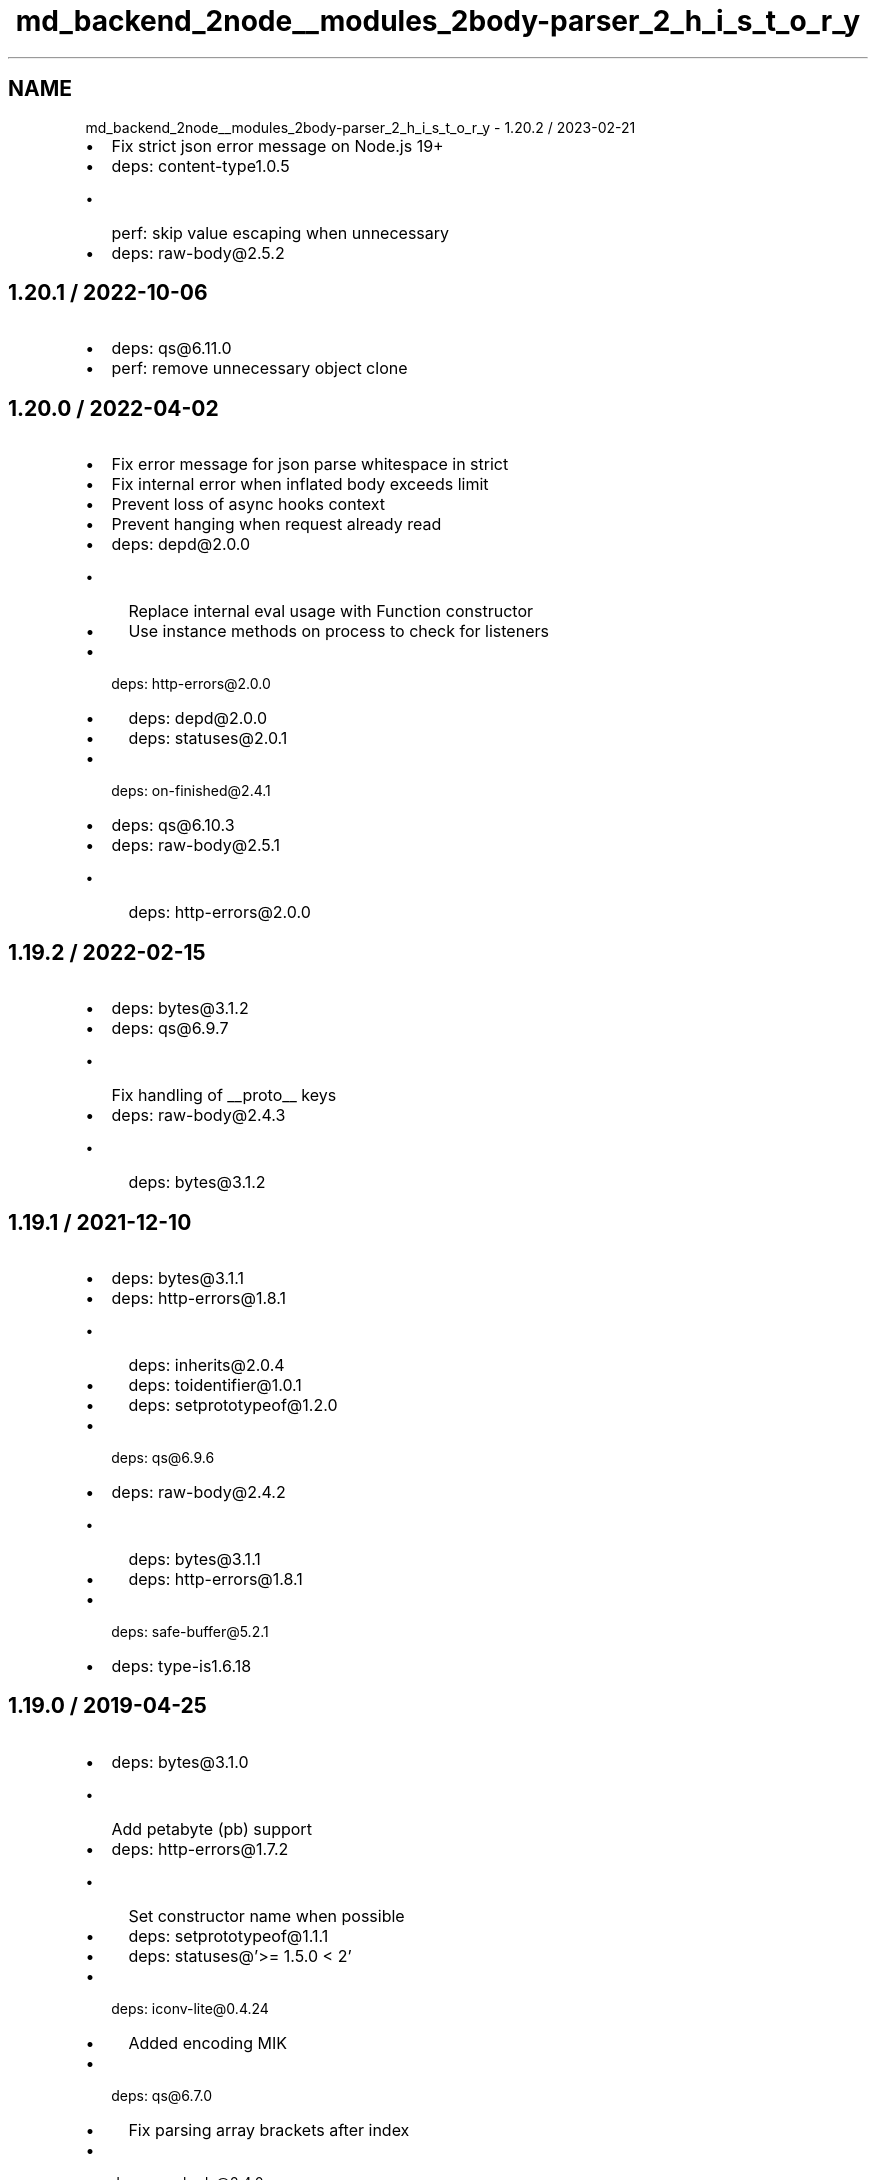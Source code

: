 .TH "md_backend_2node__modules_2body-parser_2_h_i_s_t_o_r_y" 3 "My Project" \" -*- nroff -*-
.ad l
.nh
.SH NAME
md_backend_2node__modules_2body-parser_2_h_i_s_t_o_r_y \- 1\&.20\&.2 / 2023-02-21 
.PP

.IP "\(bu" 2
Fix strict json error message on Node\&.js 19+
.IP "\(bu" 2
deps: content-type1\&.0\&.5
.IP "  \(bu" 4
perf: skip value escaping when unnecessary
.PP

.IP "\(bu" 2
deps: raw-body@2\&.5\&.2
.PP
.SH "1\&.20\&.1 / 2022-10-06"
.PP
.IP "\(bu" 2
deps: qs@6.11\&.0
.IP "\(bu" 2
perf: remove unnecessary object clone
.PP
.SH "1\&.20\&.0 / 2022-04-02"
.PP
.IP "\(bu" 2
Fix error message for json parse whitespace in \fRstrict\fP
.IP "\(bu" 2
Fix internal error when inflated body exceeds limit
.IP "\(bu" 2
Prevent loss of async hooks context
.IP "\(bu" 2
Prevent hanging when request already read
.IP "\(bu" 2
deps: depd@2\&.0\&.0
.IP "  \(bu" 4
Replace internal \fReval\fP usage with \fRFunction\fP constructor
.IP "  \(bu" 4
Use instance methods on \fRprocess\fP to check for listeners
.PP

.IP "\(bu" 2
deps: http-errors@2\&.0\&.0
.IP "  \(bu" 4
deps: depd@2\&.0\&.0
.IP "  \(bu" 4
deps: statuses@2\&.0\&.1
.PP

.IP "\(bu" 2
deps: on-finished@2\&.4\&.1
.IP "\(bu" 2
deps: qs@6.10\&.3
.IP "\(bu" 2
deps: raw-body@2\&.5\&.1
.IP "  \(bu" 4
deps: http-errors@2\&.0\&.0
.PP

.PP
.SH "1\&.19\&.2 / 2022-02-15"
.PP
.IP "\(bu" 2
deps: bytes@3\&.1\&.2
.IP "\(bu" 2
deps: qs@6\&.9\&.7
.IP "  \(bu" 4
Fix handling of \fR__proto__\fP keys
.PP

.IP "\(bu" 2
deps: raw-body@2\&.4\&.3
.IP "  \(bu" 4
deps: bytes@3\&.1\&.2
.PP

.PP
.SH "1\&.19\&.1 / 2021-12-10"
.PP
.IP "\(bu" 2
deps: bytes@3\&.1\&.1
.IP "\(bu" 2
deps: http-errors@1\&.8\&.1
.IP "  \(bu" 4
deps: inherits@2\&.0\&.4
.IP "  \(bu" 4
deps: toidentifier@1\&.0\&.1
.IP "  \(bu" 4
deps: setprototypeof@1\&.2\&.0
.PP

.IP "\(bu" 2
deps: qs@6\&.9\&.6
.IP "\(bu" 2
deps: raw-body@2\&.4\&.2
.IP "  \(bu" 4
deps: bytes@3\&.1\&.1
.IP "  \(bu" 4
deps: http-errors@1\&.8\&.1
.PP

.IP "\(bu" 2
deps: safe-buffer@5\&.2\&.1
.IP "\(bu" 2
deps: type-is1\&.6\&.18
.PP
.SH "1\&.19\&.0 / 2019-04-25"
.PP
.IP "\(bu" 2
deps: bytes@3\&.1\&.0
.IP "  \(bu" 4
Add petabyte (\fRpb\fP) support
.PP

.IP "\(bu" 2
deps: http-errors@1\&.7\&.2
.IP "  \(bu" 4
Set constructor name when possible
.IP "  \(bu" 4
deps: setprototypeof@1\&.1\&.1
.IP "  \(bu" 4
deps: statuses@'>= 1\&.5\&.0 < 2'
.PP

.IP "\(bu" 2
deps: iconv-lite@0.4.24
.IP "  \(bu" 4
Added encoding MIK
.PP

.IP "\(bu" 2
deps: qs@6\&.7\&.0
.IP "  \(bu" 4
Fix parsing array brackets after index
.PP

.IP "\(bu" 2
deps: raw-body@2\&.4\&.0
.IP "  \(bu" 4
deps: bytes@3\&.1\&.0
.IP "  \(bu" 4
deps: http-errors@1\&.7\&.2
.IP "  \(bu" 4
deps: iconv-lite@0.4.24
.PP

.IP "\(bu" 2
deps: type-is1\&.6\&.17
.IP "  \(bu" 4
deps: mime-types2\&.1\&.24
.IP "  \(bu" 4
perf: prevent internal \fRthrow\fP on invalid type
.PP

.PP
.SH "1\&.18\&.3 / 2018-05-14"
.PP
.IP "\(bu" 2
Fix stack trace for strict json parse error
.IP "\(bu" 2
deps: depd1\&.1\&.2
.IP "  \(bu" 4
perf: remove argument reassignment
.PP

.IP "\(bu" 2
deps: http-errors1\&.6\&.3
.IP "  \(bu" 4
deps: depd1\&.1\&.2
.IP "  \(bu" 4
deps: setprototypeof@1\&.1\&.0
.IP "  \(bu" 4
deps: statuses@'>= 1\&.3\&.1 < 2'
.PP

.IP "\(bu" 2
deps: iconv-lite@0.4.23
.IP "  \(bu" 4
Fix loading encoding with year appended
.IP "  \(bu" 4
Fix deprecation warnings on Node\&.js 10+
.PP

.IP "\(bu" 2
deps: qs@6\&.5\&.2
.IP "\(bu" 2
deps: raw-body@2\&.3\&.3
.IP "  \(bu" 4
deps: http-errors@1\&.6\&.3
.IP "  \(bu" 4
deps: iconv-lite@0.4.23
.PP

.IP "\(bu" 2
deps: type-is1\&.6\&.16
.IP "  \(bu" 4
deps: mime-types2\&.1\&.18
.PP

.PP
.SH "1\&.18\&.2 / 2017-09-22"
.PP
.IP "\(bu" 2
deps: debug@2\&.6\&.9
.IP "\(bu" 2
perf: remove argument reassignment
.PP
.SH "1\&.18\&.1 / 2017-09-12"
.PP
.IP "\(bu" 2
deps: content-type1\&.0\&.4
.IP "  \(bu" 4
perf: remove argument reassignment
.IP "  \(bu" 4
perf: skip parameter parsing when no parameters
.PP

.IP "\(bu" 2
deps: iconv-lite@0.4.19
.IP "  \(bu" 4
Fix ISO-8859-1 regression
.IP "  \(bu" 4
Update Windows-1255
.PP

.IP "\(bu" 2
deps: qs@6\&.5\&.1
.IP "  \(bu" 4
Fix parsing & compacting very deep objects
.PP

.IP "\(bu" 2
deps: raw-body@2\&.3\&.2
.IP "  \(bu" 4
deps: iconv-lite@0.4.19
.PP

.PP
.SH "1\&.18\&.0 / 2017-09-08"
.PP
.IP "\(bu" 2
Fix JSON strict violation error to match native parse error
.IP "\(bu" 2
Include the \fRbody\fP property on verify errors
.IP "\(bu" 2
Include the \fRtype\fP property on all generated errors
.IP "\(bu" 2
Use \fRhttp-errors\fP to set status code on errors
.IP "\(bu" 2
deps: bytes@3\&.0\&.0
.IP "\(bu" 2
deps: debug@2\&.6\&.8
.IP "\(bu" 2
deps: depd1\&.1\&.1
.IP "  \(bu" 4
Remove unnecessary \fRBuffer\fP loading
.PP

.IP "\(bu" 2
deps: http-errors1\&.6\&.2
.IP "  \(bu" 4
deps: depd@1\&.1\&.1
.PP

.IP "\(bu" 2
deps: iconv-lite@0.4.18
.IP "  \(bu" 4
Add support for React Native
.IP "  \(bu" 4
Add a warning if not loaded as utf-8
.IP "  \(bu" 4
Fix CESU-8 decoding in Node\&.js 8
.IP "  \(bu" 4
Improve speed of ISO-8859-1 encoding
.PP

.IP "\(bu" 2
deps: qs@6\&.5\&.0
.IP "\(bu" 2
deps: raw-body@2\&.3\&.1
.IP "  \(bu" 4
Use \fRhttp-errors\fP for standard emitted errors
.IP "  \(bu" 4
deps: bytes@3\&.0\&.0
.IP "  \(bu" 4
deps: iconv-lite@0.4.18
.IP "  \(bu" 4
perf: skip buffer decoding on overage chunk
.PP

.IP "\(bu" 2
perf: prevent internal \fRthrow\fP when missing charset
.PP
.SH "1\&.17\&.2 / 2017-05-17"
.PP
.IP "\(bu" 2
deps: debug@2\&.6\&.7
.IP "  \(bu" 4
Fix \fRDEBUG_MAX_ARRAY_LENGTH\fP
.IP "  \(bu" 4
deps: ms@2\&.0\&.0
.PP

.IP "\(bu" 2
deps: type-is1\&.6\&.15
.IP "  \(bu" 4
deps: mime-types2\&.1\&.15
.PP

.PP
.SH "1\&.17\&.1 / 2017-03-06"
.PP
.IP "\(bu" 2
deps: qs@6\&.4\&.0
.IP "  \(bu" 4
Fix regression parsing keys starting with \fR[\fP
.PP

.PP
.SH "1\&.17\&.0 / 2017-03-01"
.PP
.IP "\(bu" 2
deps: http-errors1\&.6\&.1
.IP "  \(bu" 4
Make \fRmessage\fP property enumerable for \fRHttpError\fPs
.IP "  \(bu" 4
deps: setprototypeof@1\&.0\&.3
.PP

.IP "\(bu" 2
deps: qs@6\&.3\&.1
.IP "  \(bu" 4
Fix compacting nested arrays
.PP

.PP
.SH "1\&.16\&.1 / 2017-02-10"
.PP
.IP "\(bu" 2
deps: debug@2\&.6\&.1
.IP "  \(bu" 4
Fix deprecation messages in WebStorm and other editors
.IP "  \(bu" 4
Undeprecate \fRDEBUG_FD\fP set to \fR1\fP or \fR2\fP
.PP

.PP
.SH "1\&.16\&.0 / 2017-01-17"
.PP
.IP "\(bu" 2
deps: debug@2\&.6\&.0
.IP "  \(bu" 4
Allow colors in workers
.IP "  \(bu" 4
Deprecated \fRDEBUG_FD\fP environment variable
.IP "  \(bu" 4
Fix error when running under React Native
.IP "  \(bu" 4
Use same color for same namespace
.IP "  \(bu" 4
deps: ms@0\&.7\&.2
.PP

.IP "\(bu" 2
deps: http-errors1\&.5\&.1
.IP "  \(bu" 4
deps: inherits@2\&.0\&.3
.IP "  \(bu" 4
deps: setprototypeof@1\&.0\&.2
.IP "  \(bu" 4
deps: statuses@'>= 1\&.3\&.1 < 2'
.PP

.IP "\(bu" 2
deps: iconv-lite@0.4.15
.IP "  \(bu" 4
Added encoding MS-31J
.IP "  \(bu" 4
Added encoding MS-932
.IP "  \(bu" 4
Added encoding MS-936
.IP "  \(bu" 4
Added encoding MS-949
.IP "  \(bu" 4
Added encoding MS-950
.IP "  \(bu" 4
Fix GBK/GB18030 handling of Euro character
.PP

.IP "\(bu" 2
deps: qs@6\&.2\&.1
.IP "  \(bu" 4
Fix array parsing from skipping empty values
.PP

.IP "\(bu" 2
deps: raw-body2\&.2\&.0
.IP "  \(bu" 4
deps: iconv-lite@0.4.15
.PP

.IP "\(bu" 2
deps: type-is1\&.6\&.14
.IP "  \(bu" 4
deps: mime-types2\&.1\&.13
.PP

.PP
.SH "1\&.15\&.2 / 2016-06-19"
.PP
.IP "\(bu" 2
deps: bytes@2\&.4\&.0
.IP "\(bu" 2
deps: content-type1\&.0\&.2
.IP "  \(bu" 4
perf: enable strict mode
.PP

.IP "\(bu" 2
deps: http-errors1\&.5\&.0
.IP "  \(bu" 4
Use \fRsetprototypeof\fP module to replace \fR__proto__\fP setting
.IP "  \(bu" 4
deps: statuses@'>= 1\&.3\&.0 < 2'
.IP "  \(bu" 4
perf: enable strict mode
.PP

.IP "\(bu" 2
deps: qs@6\&.2\&.0
.IP "\(bu" 2
deps: raw-body2\&.1\&.7
.IP "  \(bu" 4
deps: bytes@2\&.4\&.0
.IP "  \(bu" 4
perf: remove double-cleanup on happy path
.PP

.IP "\(bu" 2
deps: type-is1\&.6\&.13
.IP "  \(bu" 4
deps: mime-types2\&.1\&.11
.PP

.PP
.SH "1\&.15\&.1 / 2016-05-05"
.PP
.IP "\(bu" 2
deps: bytes@2\&.3\&.0
.IP "  \(bu" 4
Drop partial bytes on all parsed units
.IP "  \(bu" 4
Fix parsing byte string that looks like hex
.PP

.IP "\(bu" 2
deps: raw-body2\&.1\&.6
.IP "  \(bu" 4
deps: bytes@2\&.3\&.0
.PP

.IP "\(bu" 2
deps: type-is1\&.6\&.12
.IP "  \(bu" 4
deps: mime-types2\&.1\&.10
.PP

.PP
.SH "1\&.15\&.0 / 2016-02-10"
.PP
.IP "\(bu" 2
deps: http-errors1\&.4\&.0
.IP "  \(bu" 4
Add \fRHttpError\fP export, for \fRerr instanceof createError\&.HttpError\fP
.IP "  \(bu" 4
deps: inherits@2\&.0\&.1
.IP "  \(bu" 4
deps: statuses@'>= 1\&.2\&.1 < 2'
.PP

.IP "\(bu" 2
deps: qs@6\&.1\&.0
.IP "\(bu" 2
deps: type-is1\&.6\&.11
.IP "  \(bu" 4
deps: mime-types2\&.1\&.9
.PP

.PP
.SH "1\&.14\&.2 / 2015-12-16"
.PP
.IP "\(bu" 2
deps: bytes@2\&.2\&.0
.IP "\(bu" 2
deps: iconv-lite@0.4.13
.IP "\(bu" 2
deps: qs@5\&.2\&.0
.IP "\(bu" 2
deps: raw-body2\&.1\&.5
.IP "  \(bu" 4
deps: bytes@2\&.2\&.0
.IP "  \(bu" 4
deps: iconv-lite@0.4.13
.PP

.IP "\(bu" 2
deps: type-is1\&.6\&.10
.IP "  \(bu" 4
deps: mime-types2\&.1\&.8
.PP

.PP
.SH "1\&.14\&.1 / 2015-09-27"
.PP
.IP "\(bu" 2
Fix issue where invalid charset results in 400 when \fRverify\fP used
.IP "\(bu" 2
deps: iconv-lite@0.4.12
.IP "  \(bu" 4
Fix CESU-8 decoding in Node\&.js 4\&.x
.PP

.IP "\(bu" 2
deps: raw-body2\&.1\&.4
.IP "  \(bu" 4
Fix masking critical errors from \fRiconv-lite\fP
.IP "  \(bu" 4
deps: iconv-lite@0.4.12
.PP

.IP "\(bu" 2
deps: type-is1\&.6\&.9
.IP "  \(bu" 4
deps: mime-types2\&.1\&.7
.PP

.PP
.SH "1\&.14\&.0 / 2015-09-16"
.PP
.IP "\(bu" 2
Fix JSON strict parse error to match syntax errors
.IP "\(bu" 2
Provide static \fRrequire\fP analysis in \fRurlencoded\fP parser
.IP "\(bu" 2
deps: depd1\&.1\&.0
.IP "  \(bu" 4
Support web browser loading
.PP

.IP "\(bu" 2
deps: qs@5\&.1\&.0
.IP "\(bu" 2
deps: raw-body2\&.1\&.3
.IP "  \(bu" 4
Fix sync callback when attaching data listener causes sync read
.PP

.IP "\(bu" 2
deps: type-is1\&.6\&.8
.IP "  \(bu" 4
Fix type error when given invalid type to match against
.IP "  \(bu" 4
deps: mime-types2\&.1\&.6
.PP

.PP
.SH "1\&.13\&.3 / 2015-07-31"
.PP
.IP "\(bu" 2
deps: type-is1\&.6\&.6
.IP "  \(bu" 4
deps: mime-types2\&.1\&.4
.PP

.PP
.SH "1\&.13\&.2 / 2015-07-05"
.PP
.IP "\(bu" 2
deps: iconv-lite@0.4.11
.IP "\(bu" 2
deps: qs@4\&.0\&.0
.IP "  \(bu" 4
Fix dropping parameters like \fRhasOwnProperty\fP
.IP "  \(bu" 4
Fix user-visible incompatibilities from 3\&.1\&.0
.IP "  \(bu" 4
Fix various parsing edge cases
.PP

.IP "\(bu" 2
deps: raw-body2\&.1\&.2
.IP "  \(bu" 4
Fix error stack traces to skip \fRmakeError\fP
.IP "  \(bu" 4
deps: iconv-lite@0.4.11
.PP

.IP "\(bu" 2
deps: type-is1\&.6\&.4
.IP "  \(bu" 4
deps: mime-types2\&.1\&.2
.IP "  \(bu" 4
perf: enable strict mode
.IP "  \(bu" 4
perf: remove argument reassignment
.PP

.PP
.SH "1\&.13\&.1 / 2015-06-16"
.PP
.IP "\(bu" 2
deps: qs@2\&.4\&.2
.IP "  \(bu" 4
Downgraded from 3\&.1\&.0 because of user-visible incompatibilities
.PP

.PP
.SH "1\&.13\&.0 / 2015-06-14"
.PP
.IP "\(bu" 2
Add \fRstatusCode\fP property on \fRError\fPs, in addition to \fRstatus\fP
.IP "\(bu" 2
Change \fRtype\fP default to \fRapplication/json\fP for JSON parser
.IP "\(bu" 2
Change \fRtype\fP default to \fRapplication/x-www-form-urlencoded\fP for urlencoded parser
.IP "\(bu" 2
Provide static \fRrequire\fP analysis
.IP "\(bu" 2
Use the \fRhttp-errors\fP module to generate errors
.IP "\(bu" 2
deps: bytes@2\&.1\&.0
.IP "  \(bu" 4
Slight optimizations
.PP

.IP "\(bu" 2
deps: iconv-lite@0.4.10
.IP "  \(bu" 4
The encoding UTF-16 without BOM now defaults to UTF-16LE when detection fails
.IP "  \(bu" 4
Leading BOM is now removed when decoding
.PP

.IP "\(bu" 2
deps: on-finished2\&.3\&.0
.IP "  \(bu" 4
Add defined behavior for HTTP \fRCONNECT\fP requests
.IP "  \(bu" 4
Add defined behavior for HTTP \fRUpgrade\fP requests
.IP "  \(bu" 4
deps: ee-first@1\&.1\&.1
.PP

.IP "\(bu" 2
deps: qs@3\&.1\&.0
.IP "  \(bu" 4
Fix dropping parameters like \fRhasOwnProperty\fP
.IP "  \(bu" 4
Fix various parsing edge cases
.IP "  \(bu" 4
Parsed object now has \fRnull\fP prototype
.PP

.IP "\(bu" 2
deps: raw-body2\&.1\&.1
.IP "  \(bu" 4
Use \fRunpipe\fP module for unpiping requests
.IP "  \(bu" 4
deps: iconv-lite@0.4.10
.PP

.IP "\(bu" 2
deps: type-is1\&.6\&.3
.IP "  \(bu" 4
deps: mime-types2\&.1\&.1
.IP "  \(bu" 4
perf: reduce try block size
.IP "  \(bu" 4
perf: remove bitwise operations
.PP

.IP "\(bu" 2
perf: enable strict mode
.IP "\(bu" 2
perf: remove argument reassignment
.IP "\(bu" 2
perf: remove delete call
.PP
.SH "1\&.12\&.4 / 2015-05-10"
.PP
.IP "\(bu" 2
deps: debug2\&.2\&.0
.IP "\(bu" 2
deps: qs@2\&.4\&.2
.IP "  \(bu" 4
Fix allowing parameters like \fRconstructor\fP
.PP

.IP "\(bu" 2
deps: on-finished2\&.2\&.1
.IP "\(bu" 2
deps: raw-body2\&.0\&.1
.IP "  \(bu" 4
Fix a false-positive when unpiping in Node\&.js 0\&.8
.IP "  \(bu" 4
deps: bytes@2\&.0\&.1
.PP

.IP "\(bu" 2
deps: type-is1\&.6\&.2
.IP "  \(bu" 4
deps: mime-types2\&.0\&.11
.PP

.PP
.SH "1\&.12\&.3 / 2015-04-15"
.PP
.IP "\(bu" 2
Slight efficiency improvement when not debugging
.IP "\(bu" 2
deps: depd1\&.0\&.1
.IP "\(bu" 2
deps: iconv-lite@0\&.4\&.8
.IP "  \(bu" 4
Add encoding alias UNICODE-1-1-UTF-7
.PP

.IP "\(bu" 2
deps: raw-body@1\&.3\&.4
.IP "  \(bu" 4
Fix hanging callback if request aborts during read
.IP "  \(bu" 4
deps: iconv-lite@0\&.4\&.8
.PP

.PP
.SH "1\&.12\&.2 / 2015-03-16"
.PP
.IP "\(bu" 2
deps: qs@2\&.4\&.1
.IP "  \(bu" 4
Fix error when parameter \fRhasOwnProperty\fP is present
.PP

.PP
.SH "1\&.12\&.1 / 2015-03-15"
.PP
.IP "\(bu" 2
deps: debug2\&.1\&.3
.IP "  \(bu" 4
Fix high intensity foreground color for bold
.IP "  \(bu" 4
deps: ms@0\&.7\&.0
.PP

.IP "\(bu" 2
deps: type-is1\&.6\&.1
.IP "  \(bu" 4
deps: mime-types2\&.0\&.10
.PP

.PP
.SH "1\&.12\&.0 / 2015-02-13"
.PP
.IP "\(bu" 2
add \fRdebug\fP messages
.IP "\(bu" 2
accept a function for the \fRtype\fP option
.IP "\(bu" 2
use \fRcontent-type\fP to parse \fRContent-Type\fP headers
.IP "\(bu" 2
deps: iconv-lite@0\&.4\&.7
.IP "  \(bu" 4
Gracefully support enumerables on \fRObject\&.prototype\fP
.PP

.IP "\(bu" 2
deps: raw-body@1\&.3\&.3
.IP "  \(bu" 4
deps: iconv-lite@0\&.4\&.7
.PP

.IP "\(bu" 2
deps: type-is1\&.6\&.0
.IP "  \(bu" 4
fix argument reassignment
.IP "  \(bu" 4
fix false-positives in \fRhasBody\fP \fRTransfer-Encoding\fP check
.IP "  \(bu" 4
support wildcard for both type and subtype (\fR*/*\fP)
.IP "  \(bu" 4
deps: mime-types2\&.0\&.9
.PP

.PP
.SH "1\&.11\&.0 / 2015-01-30"
.PP
.IP "\(bu" 2
make internal \fRextended: true\fP depth limit infinity
.IP "\(bu" 2
deps: type-is1\&.5\&.6
.IP "  \(bu" 4
deps: mime-types2\&.0\&.8
.PP

.PP
.SH "1\&.10\&.2 / 2015-01-20"
.PP
.IP "\(bu" 2
deps: iconv-lite@0\&.4\&.6
.IP "  \(bu" 4
Fix rare aliases of single-byte encodings
.PP

.IP "\(bu" 2
deps: raw-body@1\&.3\&.2
.IP "  \(bu" 4
deps: iconv-lite@0\&.4\&.6
.PP

.PP
.SH "1\&.10\&.1 / 2015-01-01"
.PP
.IP "\(bu" 2
deps: on-finished2\&.2\&.0
.IP "\(bu" 2
deps: type-is1\&.5\&.5
.IP "  \(bu" 4
deps: mime-types2\&.0\&.7
.PP

.PP
.SH "1\&.10\&.0 / 2014-12-02"
.PP
.IP "\(bu" 2
make internal \fRextended: true\fP array limit dynamic
.PP
.SH "1\&.9\&.3 / 2014-11-21"
.PP
.IP "\(bu" 2
deps: iconv-lite@0\&.4\&.5
.IP "  \(bu" 4
Fix Windows-31J and X-SJIS encoding support
.PP

.IP "\(bu" 2
deps: qs@2\&.3\&.3
.IP "  \(bu" 4
Fix \fRarrayLimit\fP behavior
.PP

.IP "\(bu" 2
deps: raw-body@1\&.3\&.1
.IP "  \(bu" 4
deps: iconv-lite@0\&.4\&.5
.PP

.IP "\(bu" 2
deps: type-is1\&.5\&.3
.IP "  \(bu" 4
deps: mime-types2\&.0\&.3
.PP

.PP
.SH "1\&.9\&.2 / 2014-10-27"
.PP
.IP "\(bu" 2
deps: qs@2\&.3\&.2
.IP "  \(bu" 4
Fix parsing of mixed objects and values
.PP

.PP
.SH "1\&.9\&.1 / 2014-10-22"
.PP
.IP "\(bu" 2
deps: on-finished2\&.1\&.1
.IP "  \(bu" 4
Fix handling of pipelined requests
.PP

.IP "\(bu" 2
deps: qs@2\&.3\&.0
.IP "  \(bu" 4
Fix parsing of mixed implicit and explicit arrays
.PP

.IP "\(bu" 2
deps: type-is1\&.5\&.2
.IP "  \(bu" 4
deps: mime-types2\&.0\&.2
.PP

.PP
.SH "1\&.9\&.0 / 2014-09-24"
.PP
.IP "\(bu" 2
include the charset in 'unsupported charset' error message
.IP "\(bu" 2
include the encoding in 'unsupported content encoding' error message
.IP "\(bu" 2
deps: depd1\&.0\&.0
.PP
.SH "1\&.8\&.4 / 2014-09-23"
.PP
.IP "\(bu" 2
fix content encoding to be case-insensitive
.PP
.SH "1\&.8\&.3 / 2014-09-19"
.PP
.IP "\(bu" 2
deps: qs@2\&.2\&.4
.IP "  \(bu" 4
Fix issue with object keys starting with numbers truncated
.PP

.PP
.SH "1\&.8\&.2 / 2014-09-15"
.PP
.IP "\(bu" 2
deps: depd@0\&.4\&.5
.PP
.SH "1\&.8\&.1 / 2014-09-07"
.PP
.IP "\(bu" 2
deps: media-typer@0\&.3\&.0
.IP "\(bu" 2
deps: type-is1\&.5\&.1
.PP
.SH "1\&.8\&.0 / 2014-09-05"
.PP
.IP "\(bu" 2
make empty-body-handling consistent between chunked requests
.IP "  \(bu" 4
empty \fRjson\fP produces \fR{}\fP
.IP "  \(bu" 4
empty \fRraw\fP produces \fRnew Buffer(0)\fP
.IP "  \(bu" 4
empty \fRtext\fP produces `''\fR\fP
.IP "  \(bu" 4
\fRempty\fPurlencoded\fRproduces\fP{}\fR\fP
.PP

.IP "\(bu" 2
\fRdeps: qs@2\&.2\&.3
.IP "  \(bu" 4
Fix issue where first empty value in array is discarded
.PP
\fP
.IP "\(bu" 2
\fRdeps: type-is@~1\&.5\&.0
.IP "  \(bu" 4
fix
.PP
\fPhasbody\fRto be true for\fPcontent-length: 0`
.PP
.SH "1\&.7\&.0 / 2014-09-01"
.PP
.IP "\(bu" 2
add \fRparameterLimit\fP option to \fRurlencoded\fP parser
.IP "\(bu" 2
change \fRurlencoded\fP extended array limit to 100
.IP "\(bu" 2
respond with 413 when over \fRparameterLimit\fP in \fRurlencoded\fP
.PP
.SH "1\&.6\&.7 / 2014-08-29"
.PP
.IP "\(bu" 2
deps: qs@2\&.2\&.2
.IP "  \(bu" 4
Remove unnecessary cloning
.PP

.PP
.SH "1\&.6\&.6 / 2014-08-27"
.PP
.IP "\(bu" 2
deps: qs@2\&.2\&.0
.IP "  \(bu" 4
Array parsing fix
.IP "  \(bu" 4
Performance improvements
.PP

.PP
.SH "1\&.6\&.5 / 2014-08-16"
.PP
.IP "\(bu" 2
deps: on-finished@2\&.1\&.0
.PP
.SH "1\&.6\&.4 / 2014-08-14"
.PP
.IP "\(bu" 2
deps: qs@1\&.2\&.2
.PP
.SH "1\&.6\&.3 / 2014-08-10"
.PP
.IP "\(bu" 2
deps: qs@1\&.2\&.1
.PP
.SH "1\&.6\&.2 / 2014-08-07"
.PP
.IP "\(bu" 2
deps: qs@1\&.2\&.0
.IP "  \(bu" 4
Fix parsing array of objects
.PP

.PP
.SH "1\&.6\&.1 / 2014-08-06"
.PP
.IP "\(bu" 2
deps: qs@1\&.1\&.0
.IP "  \(bu" 4
Accept urlencoded square brackets
.IP "  \(bu" 4
Accept empty values in implicit array notation
.PP

.PP
.SH "1\&.6\&.0 / 2014-08-05"
.PP
.IP "\(bu" 2
deps: qs@1\&.0\&.2
.IP "  \(bu" 4
Complete rewrite
.IP "  \(bu" 4
Limits array length to 20
.IP "  \(bu" 4
Limits object depth to 5
.IP "  \(bu" 4
Limits parameters to 1,000
.PP

.PP
.SH "1\&.5\&.2 / 2014-07-27"
.PP
.IP "\(bu" 2
deps: depd@0\&.4\&.4
.IP "  \(bu" 4
Work-around v8 generating empty stack traces
.PP

.PP
.SH "1\&.5\&.1 / 2014-07-26"
.PP
.IP "\(bu" 2
deps: depd@0\&.4\&.3
.IP "  \(bu" 4
Fix exception when global \fRError\&.stackTraceLimit\fP is too low
.PP

.PP
.SH "1\&.5\&.0 / 2014-07-20"
.PP
.IP "\(bu" 2
deps: depd@0\&.4\&.2
.IP "  \(bu" 4
Add \fRTRACE_DEPRECATION\fP environment variable
.IP "  \(bu" 4
Remove non-standard grey color from color output
.IP "  \(bu" 4
Support \fR--no-deprecation\fP argument
.IP "  \(bu" 4
Support \fR--trace-deprecation\fP argument
.PP

.IP "\(bu" 2
deps: iconv-lite@0\&.4\&.4
.IP "  \(bu" 4
Added encoding UTF-7
.PP

.IP "\(bu" 2
deps: raw-body@1\&.3\&.0
.IP "  \(bu" 4
deps: iconv-lite@0\&.4\&.4
.IP "  \(bu" 4
Added encoding UTF-7
.IP "  \(bu" 4
Fix \fRCannot switch to old mode now\fP error on Node\&.js 0\&.10+
.PP

.IP "\(bu" 2
deps: type-is1\&.3\&.2
.PP
.SH "1\&.4\&.3 / 2014-06-19"
.PP
.IP "\(bu" 2
deps: type-is@1\&.3\&.1
.IP "  \(bu" 4
fix global variable leak
.PP

.PP
.SH "1\&.4\&.2 / 2014-06-19"
.PP
.IP "\(bu" 2
deps: type-is@1\&.3\&.0
.IP "  \(bu" 4
improve type parsing
.PP

.PP
.SH "1\&.4\&.1 / 2014-06-19"
.PP
.IP "\(bu" 2
fix urlencoded extended deprecation message
.PP
.SH "1\&.4\&.0 / 2014-06-19"
.PP
.IP "\(bu" 2
add \fRtext\fP parser
.IP "\(bu" 2
add \fRraw\fP parser
.IP "\(bu" 2
check accepted charset in content-type (accepts utf-8)
.IP "\(bu" 2
check accepted encoding in content-encoding (accepts identity)
.IP "\(bu" 2
deprecate \fRbodyParser()\fP middleware; use \fR\&.json()\fP and \fR\&.urlencoded()\fP as needed
.IP "\(bu" 2
deprecate \fRurlencoded()\fP without provided \fRextended\fP option
.IP "\(bu" 2
lazy-load urlencoded parsers
.IP "\(bu" 2
parsers split into files for reduced mem usage
.IP "\(bu" 2
support gzip and deflate bodies
.IP "  \(bu" 4
set \fRinflate: false\fP to turn off
.PP

.IP "\(bu" 2
deps: raw-body@1\&.2\&.2
.IP "  \(bu" 4
Support all encodings from \fRiconv-lite\fP
.PP

.PP
.SH "1\&.3\&.1 / 2014-06-11"
.PP
.IP "\(bu" 2
deps: type-is@1\&.2\&.1
.IP "  \(bu" 4
Switch dependency from mime to mime-types@1\&.0\&.0
.PP

.PP
.SH "1\&.3\&.0 / 2014-05-31"
.PP
.IP "\(bu" 2
add \fRextended\fP option to urlencoded parser
.PP
.SH "1\&.2\&.2 / 2014-05-27"
.PP
.IP "\(bu" 2
deps: raw-body@1\&.1\&.6
.IP "  \(bu" 4
assert stream encoding on node\&.js 0\&.8
.IP "  \(bu" 4
assert stream encoding on node\&.js < 0\&.10\&.6
.IP "  \(bu" 4
deps: bytes@1
.PP

.PP
.SH "1\&.2\&.1 / 2014-05-26"
.PP
.IP "\(bu" 2
invoke \fRnext(err)\fP after request fully read
.IP "  \(bu" 4
prevents hung responses and socket hang ups
.PP

.PP
.SH "1\&.2\&.0 / 2014-05-11"
.PP
.IP "\(bu" 2
add \fRverify\fP option
.IP "\(bu" 2
deps: type-is@1\&.2\&.0
.IP "  \(bu" 4
support suffix matching
.PP

.PP
.SH "1\&.1\&.2 / 2014-05-11"
.PP
.IP "\(bu" 2
improve json parser speed
.PP
.SH "1\&.1\&.1 / 2014-05-11"
.PP
.IP "\(bu" 2
fix repeated limit parsing with every request
.PP
.SH "1\&.1\&.0 / 2014-05-10"
.PP
.IP "\(bu" 2
add \fRtype\fP option
.IP "\(bu" 2
deps: pin for safety and consistency
.PP
.SH "1\&.0\&.2 / 2014-04-14"
.PP
.IP "\(bu" 2
use \fRtype-is\fP module
.PP
.SH "1\&.0\&.1 / 2014-03-20"
.PP
.IP "\(bu" 2
lower default limits to 100kb 
.PP

